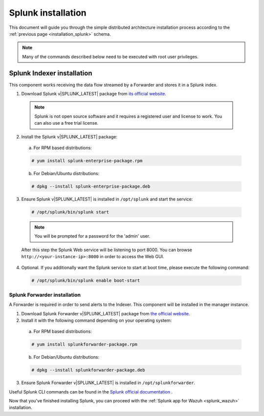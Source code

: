 .. Copyright (C) 2018 Wazuh, Inc.

.. _splunk_installation:

Splunk installation
===================

This document will guide you through the simple distributed architecture installation process according to the :ref:`previous page <installation_splunk>` schema.

.. note:: Many of the commands described below need to be executed with root user privileges.

Splunk Indexer installation
^^^^^^^^^^^^^^^^^^^^^^^^^^^

This component works receiving the data flow streamed by a Forwarder and stores it in a Splunk index.

1. Download Splunk v|SPLUNK_LATEST| package from `its official website <https://www.splunk.com/en_us/download/partners/splunk-enterprise.html>`_.

  .. note:: Splunk is not open source software and it requires a registered user and license to work. You can also use a free trial license.

2. Install the Splunk v|SPLUNK_LATEST| package:

  a) For RPM based distributions:

  .. code-block:: console

    # yum install splunk-enterprise-package.rpm

  b) For Debian/Ubuntu distributions:

  .. code-block:: console

    # dpkg --install splunk-enterprise-package.deb

3. Ensure Splunk v|SPLUNK_LATEST| is installed in ``/opt/splunk`` and start the service:

  .. code-block:: console

    # /opt/splunk/bin/splunk start

  .. note:: You will be prompted for a password for the 'admin' user.

  After this step the Splunk Web service will be listening to port 8000. You can browse ``http://<your-instance-ip>:8000`` in order to access the Web GUI.

4. Optional. If you additionally want the Splunk service to start at boot time, please execute the following command:

  .. code-block:: console

    # /opt/splunk/bin/splunk enable boot-start

.. _splunk_installation_forwarder:

Splunk Forwarder installation
-----------------------------

A Forwarder is required in order to send alerts to the Indexer. This component will be installed in the manager instance.

1. Download Splunk Forwarder v|SPLUNK_LATEST| package from `the official website <https://www.splunk.com/en_us/download/universal-forwarder.html>`_.

2. Install it with the following command depending on your operating system:

  a) For RPM based distributions:

  .. code-block:: console

    # yum install splunkforwarder-package.rpm

  b) For Debian/Ubuntu distributions:

  .. code-block:: console

    # dpkg --install splunkforwarder-package.deb

3. Ensure Splunk Forwarder v|SPLUNK_LATEST| is installed in ``/opt/splunkforwarder``.

Useful Splunk CLI commands can be found in the `Splunk official documentation <http://docs.splunk.com/Documentation/Splunk/|SPLUNK_LATEST|/Admin/CLIadmincommands>`_ .

Now that you've finished installing Splunk, you can proceed with the :ref:`Splunk app for Wazuh <splunk_wazuh>` installation.
